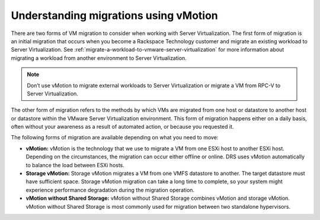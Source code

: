 .. _understanding-migrations-using-vmotion:


======================================
Understanding migrations using vMotion
======================================

There are two forms of VM migration to consider when working with
Server Virtualization. The first form of migration is an initial
migration that occurs when you become a Rackspace Technology customer
and migrate an existing workload to Server Virtualization.
See :ref:`migrate-a-workload-to-vmware-server-virtualization` for
more information about migrating a workload from another environment
to Server Virtualization.

.. note::
    Don’t use vMotion to migrate external workloads to
    Server Virtualization or migrate a VM from RPC-V to Server Virtualization.

The other form of migration refers to the methods by which VMs are migrated
from one host or datastore to another host or datastore within the
VMware Server Virtualization environment. This form of migration happens
either on a daily basis, often without your awareness as a result of
automated action, or because you requested it.

The following forms of migration are available depending on what you
need to move:

* **vMotion:** vMotion is the technology that we use to migrate a VM from one ESXi host to another ESXi host. Depending on the circumstances, the migration can occur either offline or online. DRS uses vMotion automatically to balance the load between ESXi hosts.

* **Storage vMotion:** Storage vMotion migrates a VM from one VMFS datastore to another. The target datastore must have sufficient space. Storage vMotion migration can take a long time to complete, so your system might experience performance degradation during the migration operation.

* **vMotion without Shared Storage:** vMotion without Shared Storage combines vMotion and storage vMotion. vMotion without Shared Storage is most commonly used for migration between two standalone hypervisors.
